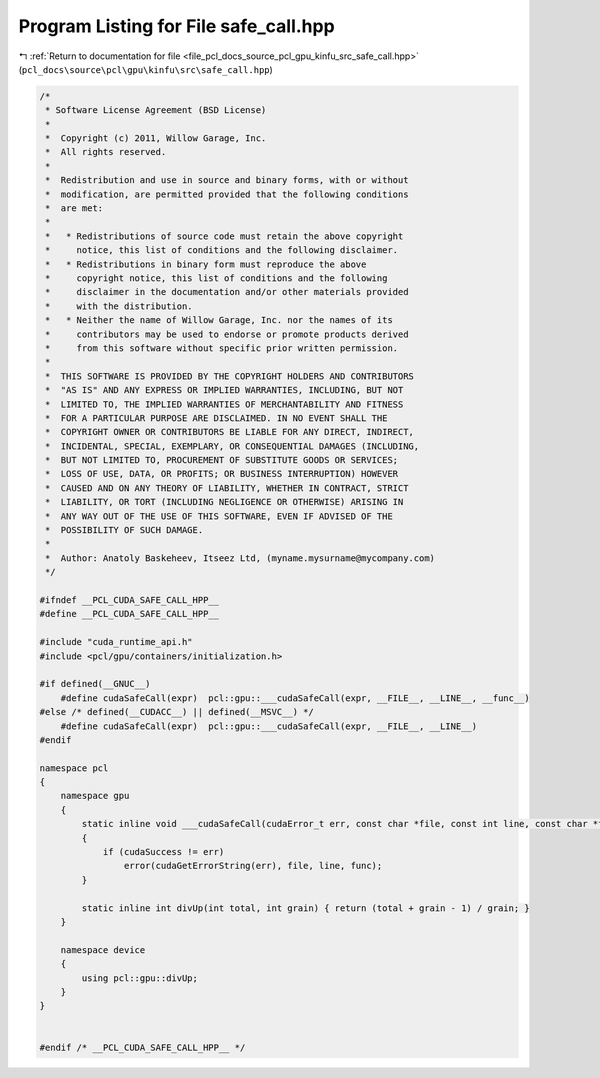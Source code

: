 
.. _program_listing_file_pcl_docs_source_pcl_gpu_kinfu_src_safe_call.hpp:

Program Listing for File safe_call.hpp
======================================

|exhale_lsh| :ref:`Return to documentation for file <file_pcl_docs_source_pcl_gpu_kinfu_src_safe_call.hpp>` (``pcl_docs\source\pcl\gpu\kinfu\src\safe_call.hpp``)

.. |exhale_lsh| unicode:: U+021B0 .. UPWARDS ARROW WITH TIP LEFTWARDS

.. code-block:: cpp

   /*
    * Software License Agreement (BSD License)
    *
    *  Copyright (c) 2011, Willow Garage, Inc.
    *  All rights reserved.
    *
    *  Redistribution and use in source and binary forms, with or without
    *  modification, are permitted provided that the following conditions
    *  are met:
    *
    *   * Redistributions of source code must retain the above copyright
    *     notice, this list of conditions and the following disclaimer.
    *   * Redistributions in binary form must reproduce the above
    *     copyright notice, this list of conditions and the following
    *     disclaimer in the documentation and/or other materials provided
    *     with the distribution.
    *   * Neither the name of Willow Garage, Inc. nor the names of its
    *     contributors may be used to endorse or promote products derived
    *     from this software without specific prior written permission.
    *
    *  THIS SOFTWARE IS PROVIDED BY THE COPYRIGHT HOLDERS AND CONTRIBUTORS
    *  "AS IS" AND ANY EXPRESS OR IMPLIED WARRANTIES, INCLUDING, BUT NOT
    *  LIMITED TO, THE IMPLIED WARRANTIES OF MERCHANTABILITY AND FITNESS
    *  FOR A PARTICULAR PURPOSE ARE DISCLAIMED. IN NO EVENT SHALL THE
    *  COPYRIGHT OWNER OR CONTRIBUTORS BE LIABLE FOR ANY DIRECT, INDIRECT,
    *  INCIDENTAL, SPECIAL, EXEMPLARY, OR CONSEQUENTIAL DAMAGES (INCLUDING,
    *  BUT NOT LIMITED TO, PROCUREMENT OF SUBSTITUTE GOODS OR SERVICES;
    *  LOSS OF USE, DATA, OR PROFITS; OR BUSINESS INTERRUPTION) HOWEVER
    *  CAUSED AND ON ANY THEORY OF LIABILITY, WHETHER IN CONTRACT, STRICT
    *  LIABILITY, OR TORT (INCLUDING NEGLIGENCE OR OTHERWISE) ARISING IN
    *  ANY WAY OUT OF THE USE OF THIS SOFTWARE, EVEN IF ADVISED OF THE
    *  POSSIBILITY OF SUCH DAMAGE.
    *
    *  Author: Anatoly Baskeheev, Itseez Ltd, (myname.mysurname@mycompany.com)
    */
   
   #ifndef __PCL_CUDA_SAFE_CALL_HPP__
   #define __PCL_CUDA_SAFE_CALL_HPP__
   
   #include "cuda_runtime_api.h"
   #include <pcl/gpu/containers/initialization.h>
   
   #if defined(__GNUC__)
       #define cudaSafeCall(expr)  pcl::gpu::___cudaSafeCall(expr, __FILE__, __LINE__, __func__)
   #else /* defined(__CUDACC__) || defined(__MSVC__) */
       #define cudaSafeCall(expr)  pcl::gpu::___cudaSafeCall(expr, __FILE__, __LINE__)    
   #endif
   
   namespace pcl
   {
       namespace gpu
       {
           static inline void ___cudaSafeCall(cudaError_t err, const char *file, const int line, const char *func = "")
           {
               if (cudaSuccess != err)
                   error(cudaGetErrorString(err), file, line, func);
           }        
   
           static inline int divUp(int total, int grain) { return (total + grain - 1) / grain; }
       }
   
       namespace device
       {
           using pcl::gpu::divUp;        
       }
   }
   
   
   #endif /* __PCL_CUDA_SAFE_CALL_HPP__ */

